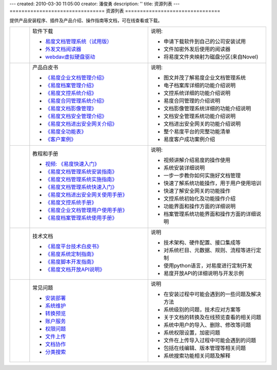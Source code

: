 ---
created: 2010-03-30 11:05:00
creator: 潘俊勇
description: ''
title: 资源列表
---
================================
资源列表
================================



.. |download| image:: img/down.gif
.. |pdf| image:: img/pdf.gif
.. |read| image:: img/read.gif
.. |faq| image:: img/bulb.gif

.. image:: img/support.png
   :class: topimg
   :alt: 下载安装文档管理系统
   :target: http://www.edodocs.com/download.rst


提供产品安装程序、插件及产品介绍、操作指南等文档，可在线查看或下载。

.. list-table::
   :widths: 2,12,12

   * - |download|
     - 软件下载

       - `易度文档管理系统（试用版） <http://www.edodocs.com/download.rst>`__
       - `外发文档阅读器 <http://download.zopen.cn/releases/offline_reader.exe>`__
       - `webdav虚拟硬盘驱动 <http://download.zopen.cn/releases/NetDrive-SETUP.exe>`__

     - 说明:

       - 申请下载软件到自己的公司安装试用
       - 文件加密外发后使用的阅读器
       - 将易度文件夹映射为磁盘分区(来自Novel)

   * - |pdf|
     - 产品白皮书

       - `《易度企业文档管理介绍》 <http://download.zopen.cn/releases/docs/易度文档管理产品介绍.pdf>`__
       - `《易度档案管理介绍》 <http://download.zopen.cn/releases/docs/易度档案管理系统介绍.pdf>`__
       - `《易度文控系统介绍》 <http://download.zopen.cn/releases/docs/易度文控系统介绍.pdf>`__
       - `《易度合同管理系统介绍》 <http://download.zopen.cn/releases/docs/易度合同管理系统介绍.pdf>`__
       - `《易度文档影像管理》 <http://download.zopen.cn/releases/docs/易度文档影像管理.pdf>`__
       - `《易度文档安全管理介绍》 <http://download.zopen.cn/releases/docs/易度文档安全管理.pdf>`__
       - `《易度文档进出安全网关介绍》 <http://download.zopen.cn/releases/docs/文档进出安全网关介绍.pdf>`__
       - `《易度全功能表》 <http://download.zopen.cn/releases/docs/易度文档管理全功能表.pdf>`__
       - `《客户案例》 <http://download.zopen.cn/releases/docs/易度文档管理系统客户案例.pdf>`__

     - 说明:

       - 图文并茂了解易度企业文档管理系统
       - 电子档案库详细的功能介绍说明
       - 文控系统详细的功能介绍说明
       - 易度合同管理的介绍说明
       - 文档影像管理系统详细的功能介绍说明
       - 文档安全管理系统功能介绍说明
       - 文档进出安全网关的功能介绍说明
       - 整个易度平台的完整功能清单
       - 易度客户成功案例介绍

   * - |pdf|
     - 教程和手册

       - `视频: 《易度快速入门》 </tour/flash/>`__ 
       - `《易度文档管理系统安装指南》 <http://download.zopen.cn/releases/docs/易度文档管理系统安装指南.pdf>`__
       - `《易度文档管理系统实施指南》 <http://download.zopen.cn/releases/docs/易度文档管理系统实施指南.pdf>`__
       - `《易度文档管理系统快速入门》 <http://download.zopen.cn/releases/docs/易度文档管理系统快速入门.pdf>`__
       - `《易度文档进出安全网关使用手册》 <http://download.zopen.cn/releases/docs/文档进出安全网关使用手册.pdf>`__
       - `《易度文控系统手册》 <http://download.zopen.cn/releases/docs/易度文控系统手册.pdf>`__
       - `《易度企业文档管理用户使用手册》 <http://download.zopen.cn/releases/docs/易度文档管理系统用户使用手册.pdf>`__
       - `《易度档案管理系统使用手册》 <http://download.zopen.cn/releases/docs/易度档案管理系统使用手册.pdf>`__

     - 说明:

       - 视频讲解介绍易度的操作使用
       - 系统安装详细说明
       - 一步一步教你如何实施好文档管理
       - 快速了解系统功能操作，用于用户使用培训
       - 快速了解安全网关的功能操作
       - 文控系统初始化及功能操作介绍
       - 功能界面和操作方面的详细说明
       - 档案管理系统功能界面和操作方面的详细说明

   * - |pdf|
     - 技术文档

       - `《易度平台技术白皮书》 <http://download.zopen.cn/releases/docs/易度平台技术白皮书.pdf>`__
       - `《易度系统定制指南》 <http://download.zopen.cn/releases/docs/易度系统定制指南.pdf>`__
       - `《易度脚本开发指南》 <http://download.zopen.cn/releases/docs/易度脚本开发指南.pdf>`__
       - `《易度文档开放API说明》 <http://download.zopen.cn/releases/docs/易度文档开放API说明.pdf>`__

     - 说明

       - 技术架构、硬件配置、接口集成等
       - 对系统栏目、元数据、规则、流程等进行定制
       - 使用python语言，对易度进行定制开发
       - 易度开放API的详细说明与开发示例


   * - |faq|
     - 常见问题

       - `安装部署 <init.rst>`_
       - `系统维护 <sysfaq.rst>`_
       - `转换预览 <preview.rst>`_
       - `账户服务 <service.rst>`_
       - `权限问题 <permission.rst>`_
       - `文件上传 <upload.rst>`_
       - `文档协作 <edit-cooperation.rst>`_
       - `分类搜索 <search.rst>`_

     - 说明

       - 在安装过程中可能会遇到的一些问题及解决方法
       - 系统级别的问题，技术应对方案等
       - 关于文档的转换及在线预览查看的相关问题
       - 系统中用户的导入、删除、修改等问题
       - 系统权限设置，加密问题
       - 文件在上传导入过程中可能会遇到的问题
       - 包括在线编辑、版本管理等相关问题
       - 系统搜索功能相关问题及解释

.. raw:: html

    <script src="http://viewer.everydo.com:9870/static/api.js"></script>
    <script type="text/javascript">
        cloudview('http://viewer.everydo.com:9870/');
    </script>

